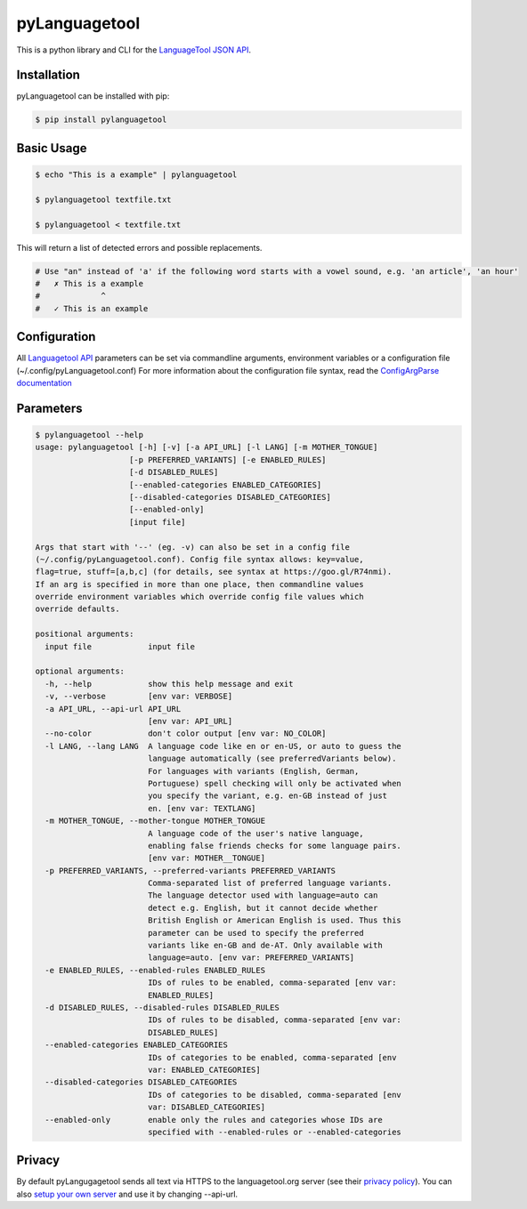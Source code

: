 pyLanguagetool
^^^^^^^^^^^^^^
|travis| |license| |latestrelease| |pypi_versions|

This is a python library and CLI for the LanguageTool_ `JSON API`_.

Installation
------------
pyLanguagetool can be installed with pip:

.. code:: bash

    $ pip install pylanguagetool

Basic Usage
-----------
.. code:: bash

    $ echo "This is a example" | pylanguagetool

    $ pylanguagetool textfile.txt

    $ pylanguagetool < textfile.txt

This will return a list of detected errors and possible replacements.

.. code::

    # Use "an" instead of 'a' if the following word starts with a vowel sound, e.g. 'an article', 'an hour'
    #   ✗ This is a example
    #             ^
    #   ✓ This is an example



Configuration
-------------
All `Languagetool API`_ parameters can be set via commandline arguments,
environment variables or a configuration file (~/.config/pyLanguagetool.conf)
For more information about the configuration file syntax, read the `ConfigArgParse documentation`_

Parameters
----------

.. code::

    $ pylanguagetool --help
    usage: pylanguagetool [-h] [-v] [-a API_URL] [-l LANG] [-m MOTHER_TONGUE]
                        [-p PREFERRED_VARIANTS] [-e ENABLED_RULES]
                        [-d DISABLED_RULES]
                        [--enabled-categories ENABLED_CATEGORIES]
                        [--disabled-categories DISABLED_CATEGORIES]
                        [--enabled-only]
                        [input file]

    Args that start with '--' (eg. -v) can also be set in a config file
    (~/.config/pyLanguagetool.conf). Config file syntax allows: key=value,
    flag=true, stuff=[a,b,c] (for details, see syntax at https://goo.gl/R74nmi).
    If an arg is specified in more than one place, then commandline values
    override environment variables which override config file values which
    override defaults.

    positional arguments:
      input file            input file

    optional arguments:
      -h, --help            show this help message and exit
      -v, --verbose         [env var: VERBOSE]
      -a API_URL, --api-url API_URL
                            [env var: API_URL]
      --no-color            don't color output [env var: NO_COLOR]
      -l LANG, --lang LANG  A language code like en or en-US, or auto to guess the
                            language automatically (see preferredVariants below).
                            For languages with variants (English, German,
                            Portuguese) spell checking will only be activated when
                            you specify the variant, e.g. en-GB instead of just
                            en. [env var: TEXTLANG]
      -m MOTHER_TONGUE, --mother-tongue MOTHER_TONGUE
                            A language code of the user's native language,
                            enabling false friends checks for some language pairs.
                            [env var: MOTHER__TONGUE]
      -p PREFERRED_VARIANTS, --preferred-variants PREFERRED_VARIANTS
                            Comma-separated list of preferred language variants.
                            The language detector used with language=auto can
                            detect e.g. English, but it cannot decide whether
                            British English or American English is used. Thus this
                            parameter can be used to specify the preferred
                            variants like en-GB and de-AT. Only available with
                            language=auto. [env var: PREFERRED_VARIANTS]
      -e ENABLED_RULES, --enabled-rules ENABLED_RULES
                            IDs of rules to be enabled, comma-separated [env var:
                            ENABLED_RULES]
      -d DISABLED_RULES, --disabled-rules DISABLED_RULES
                            IDs of rules to be disabled, comma-separated [env var:
                            DISABLED_RULES]
      --enabled-categories ENABLED_CATEGORIES
                            IDs of categories to be enabled, comma-separated [env
                            var: ENABLED_CATEGORIES]
      --disabled-categories DISABLED_CATEGORIES
                            IDs of categories to be disabled, comma-separated [env
                            var: DISABLED_CATEGORIES]
      --enabled-only        enable only the rules and categories whose IDs are
                            specified with --enabled-rules or --enabled-categories


.. |license| image:: https://img.shields.io/badge/license-MIT-blue.svg
    :target: https://raw.githubusercontent.com/Findus23/pyLanguagetool/master/LICENSE
.. |latestrelease| image:: https://img.shields.io/pypi/v/pyLanguagetool.svg
    :target: https://pypi.python.org/pypi/pyLanguagetool
    :alt: Latest Version
.. |travis| image:: https://img.shields.io/travis/Findus23/pyLanguagetool.svg
    :target: https://travis-ci.org/Findus23/pyLanguagetool
.. |pypi_versions| image:: https://img.shields.io/pypi/pyversions/pylanguagetool.svg
    :target: https://pypi.python.org/pypi/pyLanguagetool

Privacy
-------

By default pyLangugagetool sends all text via HTTPS to the languagetool.org server (see their `privacy policy`_).
You can also `setup your own server`_ and use it by changing --api-url.

.. _LanguageTool: https://languagetool.org/

.. _JSON API: https://languagetool.org/http-api/swagger-ui/#/default

.. _Languagetool API: https://languagetool.org/http-api/swagger-ui/#/default

.. _ConfigArgParse documentation: https://github.com/bw2/ConfigArgParse#config-file-syntax

.. _privacy policy: https://languagetool.org/privacy/

.. _setup your own server: http://wiki.languagetool.org/http-server

